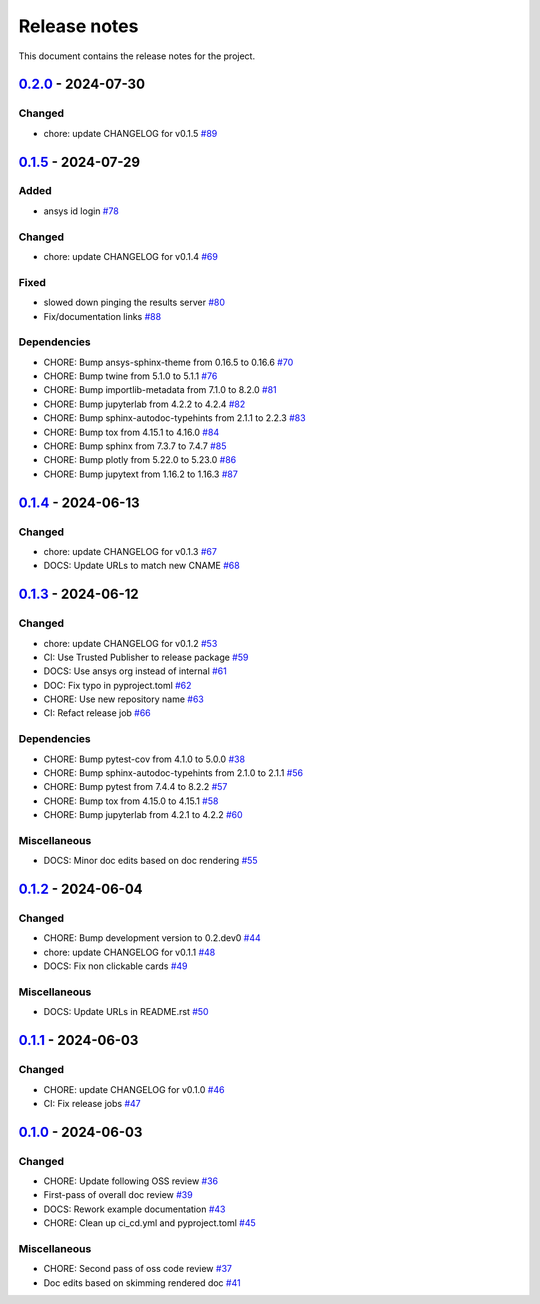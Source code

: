 .. _ref_release_notes:

Release notes
#############

This document contains the release notes for the project.

.. vale off

.. towncrier release notes start

`0.2.0 <https://github.com/ansys/pyconceptev/releases/tag/v0.2.0>`_ - 2024-07-30
================================================================================

Changed
^^^^^^^

- chore: update CHANGELOG for v0.1.5 `#89 <https://github.com/ansys/pyconceptev/pull/89>`_

`0.1.5 <https://github.com/ansys/pyconceptev/releases/tag/v0.1.5>`_ - 2024-07-29
================================================================================

Added
^^^^^

- ansys id login `#78 <https://github.com/ansys/pyconceptev/pull/78>`_


Changed
^^^^^^^

- chore: update CHANGELOG for v0.1.4 `#69 <https://github.com/ansys/pyconceptev/pull/69>`_


Fixed
^^^^^

- slowed down pinging the results server `#80 <https://github.com/ansys/pyconceptev/pull/80>`_
- Fix/documentation links `#88 <https://github.com/ansys/pyconceptev/pull/88>`_


Dependencies
^^^^^^^^^^^^

- CHORE: Bump ansys-sphinx-theme from 0.16.5 to 0.16.6 `#70 <https://github.com/ansys/pyconceptev/pull/70>`_
- CHORE: Bump twine from 5.1.0 to 5.1.1 `#76 <https://github.com/ansys/pyconceptev/pull/76>`_
- CHORE: Bump importlib-metadata from 7.1.0 to 8.2.0 `#81 <https://github.com/ansys/pyconceptev/pull/81>`_
- CHORE: Bump jupyterlab from 4.2.2 to 4.2.4 `#82 <https://github.com/ansys/pyconceptev/pull/82>`_
- CHORE: Bump sphinx-autodoc-typehints from 2.1.1 to 2.2.3 `#83 <https://github.com/ansys/pyconceptev/pull/83>`_
- CHORE: Bump tox from 4.15.1 to 4.16.0 `#84 <https://github.com/ansys/pyconceptev/pull/84>`_
- CHORE: Bump sphinx from 7.3.7 to 7.4.7 `#85 <https://github.com/ansys/pyconceptev/pull/85>`_
- CHORE: Bump plotly from 5.22.0 to 5.23.0 `#86 <https://github.com/ansys/pyconceptev/pull/86>`_
- CHORE: Bump jupytext from 1.16.2 to 1.16.3 `#87 <https://github.com/ansys/pyconceptev/pull/87>`_

`0.1.4 <https://github.com/ansys/pyconceptev/releases/tag/v0.1.4>`_ - 2024-06-13
================================================================================

Changed
^^^^^^^

- chore: update CHANGELOG for v0.1.3 `#67 <https://github.com/ansys/pyconceptev/pull/67>`_
- DOCS: Update URLs to match new CNAME `#68 <https://github.com/ansys/pyconceptev/pull/68>`_

`0.1.3 <https://github.com/ansys/pyconceptev/releases/tag/v0.1.3>`_ - 2024-06-12
================================================================================

Changed
^^^^^^^

- chore: update CHANGELOG for v0.1.2 `#53 <https://github.com/ansys/pyconceptev/pull/53>`_
- CI: Use Trusted Publisher to release package `#59 <https://github.com/ansys/pyconceptev/pull/59>`_
- DOCS: Use ansys org instead of internal `#61 <https://github.com/ansys/pyconceptev/pull/61>`_
- DOC: Fix typo in pyproject.toml `#62 <https://github.com/ansys/pyconceptev/pull/62>`_
- CHORE: Use new repository name `#63 <https://github.com/ansys/pyconceptev/pull/63>`_
- CI: Refact release job `#66 <https://github.com/ansys/pyconceptev/pull/66>`_


Dependencies
^^^^^^^^^^^^

- CHORE: Bump pytest-cov from 4.1.0 to 5.0.0 `#38 <https://github.com/ansys/pyconceptev/pull/38>`_
- CHORE: Bump sphinx-autodoc-typehints from 2.1.0 to 2.1.1 `#56 <https://github.com/ansys/pyconceptev/pull/56>`_
- CHORE: Bump pytest from 7.4.4 to 8.2.2 `#57 <https://github.com/ansys/pyconceptev/pull/57>`_
- CHORE: Bump tox from 4.15.0 to 4.15.1 `#58 <https://github.com/ansys/pyconceptev/pull/58>`_
- CHORE: Bump jupyterlab from 4.2.1 to 4.2.2 `#60 <https://github.com/ansys/pyconceptev/pull/60>`_


Miscellaneous
^^^^^^^^^^^^^

- DOCS: Minor doc edits based on doc rendering `#55 <https://github.com/ansys/pyconceptev/pull/55>`_

`0.1.2 <https://github.com/ansys/pyconceptev/releases/tag/v0.1.2>`_ - 2024-06-04
=====================================================================================

Changed
^^^^^^^

- CHORE: Bump development version to 0.2.dev0 `#44 <https://github.com/ansys/pyconceptev/pull/44>`_
- chore: update CHANGELOG for v0.1.1 `#48 <https://github.com/ansys/pyconceptev/pull/48>`_
- DOCS: Fix non clickable cards `#49 <https://github.com/ansys/pyconceptev/pull/49>`_


Miscellaneous
^^^^^^^^^^^^^

- DOCS: Update URLs in README.rst `#50 <https://github.com/ansys/pyconceptev/pull/50>`_

`0.1.1 <https://github.com/ansys/pyconceptev/releases/tag/v0.1.1>`_ - 2024-06-03
=====================================================================================

Changed
^^^^^^^

- CHORE: update CHANGELOG for v0.1.0 `#46 <https://github.com/ansys/pyconceptev/pull/46>`_
- CI: Fix release jobs `#47 <https://github.com/ansys/pyconceptev/pull/47>`_

`0.1.0 <https://github.com/ansys/pyconceptev/releases/tag/v0.1.0>`_ - 2024-06-03
=====================================================================================

Changed
^^^^^^^

- CHORE: Update following OSS review `#36 <https://github.com/ansys/pyconceptev/pull/36>`_
- First-pass of overall doc review `#39 <https://github.com/ansys/pyconceptev/pull/39>`_
- DOCS: Rework example documentation `#43 <https://github.com/ansys/pyconceptev/pull/43>`_
- CHORE: Clean up ci_cd.yml and pyproject.toml `#45 <https://github.com/ansys/pyconceptev/pull/45>`_


Miscellaneous
^^^^^^^^^^^^^

- CHORE: Second pass of oss code review `#37 <https://github.com/ansys/pyconceptev/pull/37>`_
- Doc edits based on skimming rendered doc `#41 <https://github.com/ansys/pyconceptev/pull/41>`_

.. vale on